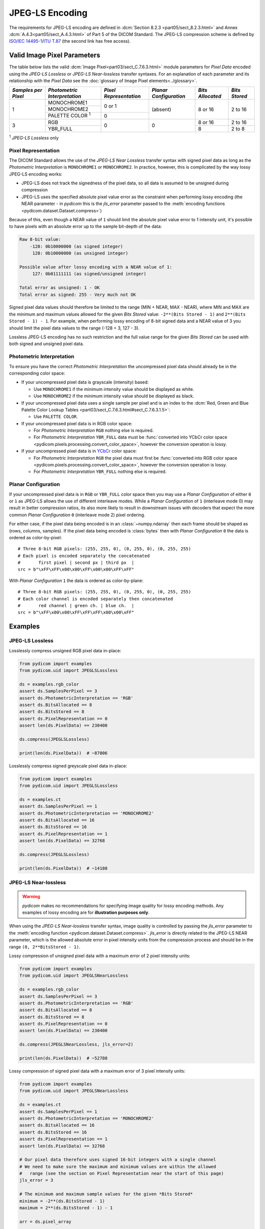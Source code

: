 
JPEG-LS Encoding
================

The requirements for JPEG-LS encoding are defined in :dcm:`Section 8.2.3
<part05/sect_8.2.3.html>` and Annex :dcm:`A.4.3<part05/sect_A.4.3.html>` of Part
5 of the DICOM Standard. The JPEG-LS compression scheme is defined by `ISO/IEC
14495-1 <https://www.iso.org/standard/22397.html>`_/`ITU T.87
<https://www.itu.int/rec/T-REC-T.87-199806-I>`_ (the second link has free access).

Valid Image Pixel Parameters
----------------------------

The table below lists the valid :dcm:`Image Pixel<part03/sect_C.7.6.3.html>`
module parameters for *Pixel Data* encoded using the *JPEG-LS Lossless* or *JPEG-LS
Near-lossless* transfer syntaxes. For an explanation of each parameter and its relationship
with the *Pixel Data* see the :doc:`glossary of Image Pixel elements<../glossary>`.

+------------+-----------------------+-----------------+----------------+------------+---------+
| *Samples   | *Photometric          | *Pixel          | *Planar        | *Bits      | *Bits   |
| per Pixel* | Interpretation*       | Representation* | Configuration* | Allocated* | Stored* |
+============+=======================+=================+================+============+=========+
| 1          | MONOCHROME1           | 0 or 1          | (absent)       | 8 or 16    | 2 to 16 |
|            +-----------------------+                 |                |            |         |
|            | MONOCHROME2           |                 |                |            |         |
|            +-----------------------+-----------------+                |            |         |
|            | PALETTE COLOR :sup:`1`| 0               |                |            |         |
+------------+-----------------------+-----------------+----------------+------------+---------+
| 3          | RGB                   | 0               | 0              | 8 or 16    | 2 to 16 |
|            +-----------------------+                 |                +------------+---------+
|            | YBR_FULL              |                 |                | 8          | 2 to 8  |
+------------+-----------------------+-----------------+----------------+------------+---------+

| :sup:`1` *JPEG-LS Lossless* only

Pixel Representation
....................

The DICOM Standard allows the use of the *JPEG-LS Near Lossless* transfer
syntax with signed pixel data as long as the *Photometric Interpretation*
is ``MONOCHROME1`` or ``MONOCHROME2``. In practice, however, this is complicated
by the way lossy JPEG-LS encoding works:

* JPEG-LS does not track the signedness of the pixel data, so all data is
  assumed to be unsigned during compression
* JPEG-LS uses the specified absolute pixel value error as the constraint when
  performing lossy encoding (the NEAR parameter - in *pydicom* this is the
  `jls_error` parameter passed to the :meth:`encoding functions
  <pydicom.dataset.Dataset.compress>`)

Because of this, even though a NEAR value of ``1`` should limit the absolute
pixel value error to 1 intensity unit, it's possible to have pixels with an
absolute error up to the sample bit-depth of the data:

.. code-block:: text

    Raw 8-bit value:
        -128: 0b10000000 (as signed integer)
         128: 0b10000000 (as unsigned integer)

    Possible value after lossy encoding with a NEAR value of 1:
         127: 0b01111111 (as signed/unsigned integer)

    Total error as unsigned: 1 - OK
    Total error as signed: 255 - Very much not OK

Signed pixel data values should therefore be limited to the range (MIN + NEAR,
MAX - NEAR), where MIN and MAX are the minimum and maximum values allowed for
the given *Bits Stored* value: ``-2**(Bits Stored - 1)`` and
``2**(Bits Stored - 1) - 1``. For example, when performing lossy encoding of
8-bit signed data and a NEAR value of 3 you should limit the pixel data values
to the range (-128 + 3, 127 - 3).

Lossless JPEG-LS encoding has no such restriction and the full value range for
the given *Bits Stored* can be used with both signed and unsigned pixel data.

Photometric Interpretation
..........................

To ensure you have the correct *Photometric Interpretation* the uncompressed
pixel data should already be in the corresponding color space:

* If your uncompressed pixel data is grayscale (intensity) based:

  * Use ``MONOCHROME1`` if the minimum intensity value should be displayed as
    white.
  * Use ``MONOCHROME2`` if the minimum intensity value should be displayed as
    black.

* If your uncompressed pixel data uses a single sample per pixel and is an index
  to the :dcm:`Red, Green and Blue Palette Color Lookup Tables
  <part03/sect_C.7.6.3.html#sect_C.7.6.3.1.5>`:

  * Use ``PALETTE COLOR``.

* If your uncompressed pixel data is in RGB color space:

  * For *Photometric Interpretation* ``RGB`` nothing else is required.
  * For *Photometric Interpretation* ``YBR_FULL`` data must be :func:`converted into
    YCbCr color space <pydicom.pixels.processing.convert_color_space>`, however
    the conversion operation is lossy.

* If your uncompressed pixel data is in `YCbCr
  <https://en.wikipedia.org/wiki/YCbCr>`_ color space:

  * For *Photometric Interpretation* ``RGB`` the pixel data must first be
    :func:`converted into RGB color space
    <pydicom.pixels.processing.convert_color_space>`, however the conversion
    operation is lossy.
  * For *Photometric Interpretation* ``YBR_FULL`` nothing else is required.

Planar Configuration
....................

If your uncompressed pixel data is in ``RGB`` or ``YBR_FULL`` color space then
you may use a *Planar Configuration* of either ``0`` or ``1`` as JPEG-LS allows
the use of different interleave modes. While a *Planar Configuration* of
``1`` (interleave mode 0) may result in better compression ratios, its also
more likely to result in downstream issues with decoders that expect the more
common *Planar Configuration* ``0`` (interleave mode 2) pixel ordering.

For either case, if the pixel data being encoded is in an :class:`~numpy.ndarray`
then each frame should be shaped as (rows, columns, samples). If the pixel data
being encoded is :class:`bytes` then with *Planar Configuration* ``0`` the data
is ordered as color-by-pixel::

    # Three 8-bit RGB pixels: (255, 255, 0), (0, 255, 0), (0, 255, 255)
    # Each pixel is encoded separately the concatenated
    #       first pixel | second px | third px  |
    src = b"\xFF\xFF\x00\x00\xFF\x00\x00\xFF\xFF"

With *Planar Configuration* ``1`` the data is ordered as color-by-plane::

    # Three 8-bit RGB pixels: (255, 255, 0), (0, 255, 0), (0, 255, 255)
    # Each color channel is encoded separately then concatenated
    #       red channel | green ch. | blue ch.  |
    src = b"\xFF\x00\x00\xFF\xFF\xFF\x00\x00\xFF"


Examples
--------

JPEG-LS Lossless
................

Losslessly compress unsigned RGB pixel data in-place:

.. code-block:: python

    from pydicom import examples
    from pydicom.uid import JPEGLSLossless

    ds = examples.rgb_color
    assert ds.SamplesPerPixel == 3
    assert ds.PhotometricInterpretation == 'RGB'
    assert ds.BitsAllocated == 8
    assert ds.BitsStored == 8
    assert ds.PixelRepresentation == 0
    assert len(ds.PixelData) == 230400

    ds.compress(JPEGLSLossless)

    print(len(ds.PixelData))  # ~87006


Losslessly compress signed greyscale pixel data in-place:

.. code-block:: python

    from pydicom import examples
    from pydicom.uid import JPEGLSLossless

    ds = examples.ct
    assert ds.SamplesPerPixel == 1
    assert ds.PhotometricInterpretation == 'MONOCHROME2'
    assert ds.BitsAllocated == 16
    assert ds.BitsStored == 16
    assert ds.PixelRepresentation == 1
    assert len(ds.PixelData) == 32768

    ds.compress(JPEGLSLossless)

    print(len(ds.PixelData))  # ~14180


JPEG-LS Near-lossless
.....................

.. warning::

    *pydicom* makes no recommendations for specifying image quality for lossy
    encoding methods. Any examples of lossy encoding are for **illustration
    purposes only**.

When using the *JPEG-LS Near-lossless* transfer syntax, image quality is
controlled by passing the `jls_error` parameter to the :meth:`encoding function
<pydicom.dataset.Dataset.compress>`. `jls_error` is directly related to the JPEG-LS
NEAR parameter, which is the allowed absolute error in pixel intensity units from
the compression process and should be in the range ``(0, 2**BitsStored - 1)``.

Lossy compression of unsigned pixel data with a maximum error of 2 pixel
intensity units:

.. code-block:: python

    from pydicom import examples
    from pydicom.uid import JPEGLSNearLossless

    ds = examples.rgb_color
    assert ds.SamplesPerPixel == 3
    assert ds.PhotometricInterpretation == 'RGB'
    assert ds.BitsAllocated == 8
    assert ds.BitsStored == 8
    assert ds.PixelRepresentation == 0
    assert len(ds.PixelData) == 230400

    ds.compress(JPEGLSNearLossless, jls_error=2)

    print(len(ds.PixelData))  # ~52780


Lossy compression of signed pixel data with a maximum error of 3 pixel
intensity units:

.. code-block:: python

    from pydicom import examples
    from pydicom.uid import JPEGLSNearLossless

    ds = examples.ct
    assert ds.SamplesPerPixel == 1
    assert ds.PhotometricInterpretation == 'MONOCHROME2'
    assert ds.BitsAllocated == 16
    assert ds.BitsStored == 16
    assert ds.PixelRepresentation == 1
    assert len(ds.PixelData) == 32768

    # Our pixel data therefore uses signed 16-bit integers with a single channel
    # We need to make sure the maximum and minimum values are within the allowed
    #   range (see the section on Pixel Representation near the start of this page)
    jls_error = 3

    # The minimum and maximum sample values for the given *Bits Stored*
    minimum = -2**(ds.BitsStored - 1)
    maximum = 2**(ds.BitsStored - 1) - 1

    arr = ds.pixel_array

    # Clip the array so all values are within the limits, you may want to
    # rescale instead of clipping. For this dataset this isn't actually
    # necessary as the pixel data is already within the limits
    arr = np.clip(minimum + jls_error, maximum - jls_error)

    ds.compress(JPEGLSNearLossless, arr, jls_error=jls_error)

    print(ds.PixelData)  # ~8508


Available Plugins
-----------------

.. |br| raw:: html

   <br />

.. _np: https://numpy.org/
.. _jls: https://github.com/pydicom/pyjpegls

+----------------------------------------------------------+------------------------------------+
| Encoder                                                  | Plugins                            |
|                                                          +---------+--------------------+-----+
|                                                          | Name    | Requires           |Added|
+==========================================================+=========+====================+=====+
|:attr:`~pydicom.pixels.encoders.JPEGLSLosslessEncoder`    | pyjpegls| `numpy <np_>`_,    |v3.0 |
+----------------------------------------------------------+         | `pyjpegls <jls_>`_ |     |
|:attr:`~pydicom.pixels.encoders.JPEGLSNearLosslessEncoder`|         |                    |     |
+----------------------------------------------------------+---------+--------------------+-----+
